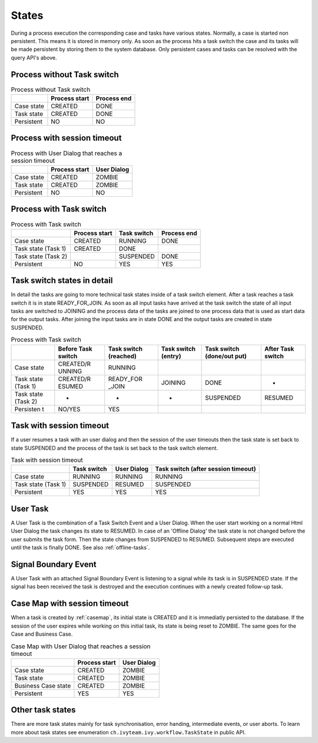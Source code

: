 

States
---------------

During a process execution the corresponding case and tasks have various
states. Normally, a case is started non persistent. This means it is
stored in memory only. As soon as the process hits a task switch the
case and its tasks will be made persistent by storing them to the system
database. Only persistent cases and tasks can be resolved with the query
API's above.



Process without Task switch
~~~~~~~~~~~~~~~~~~~~~~~~~~~

|image1|

.. table:: Process without Task switch

   +-----------------------+-----------------------+-----------------------+
   |                       | Process start         | Process end           |
   +=======================+=======================+=======================+
   | Case state            | CREATED               | DONE                  |
   +-----------------------+-----------------------+-----------------------+
   | Task state            | CREATED               | DONE                  |
   +-----------------------+-----------------------+-----------------------+
   | Persistent            | NO                    | NO                    |
   +-----------------------+-----------------------+-----------------------+



Process with session timeout
~~~~~~~~~~~~~~~~~~~~~~~~~~~~

|image19|

.. table:: Process with User Dialog that reaches a session timeout

   +-----------------------+-----------------------+-----------------------+
   |                       | Process start         | User Dialog           |
   +=======================+=======================+=======================+
   | Case state            | CREATED               | ZOMBIE                |
   +-----------------------+-----------------------+-----------------------+
   | Task state            | CREATED               | ZOMBIE                |
   +-----------------------+-----------------------+-----------------------+
   | Persistent            | NO                    | NO                    |
   +-----------------------+-----------------------+-----------------------+



Process with Task switch
~~~~~~~~~~~~~~~~~~~~~~~~

|image2|

.. table:: Process with Task switch

   +-----------------+-----------------+-----------------+-----------------+
   |                 | Process start   | Task switch     | Process end     |
   +=================+=================+=================+=================+
   | Case state      | CREATED         | RUNNING         | DONE            |
   +-----------------+-----------------+-----------------+-----------------+
   | Task state      | CREATED         | DONE            |                 |
   | (Task 1)        |                 |                 |                 |
   +-----------------+-----------------+-----------------+-----------------+
   | Task state      |                 | SUSPENDED       | DONE            |
   | (Task 2)        |                 |                 |                 |
   +-----------------+-----------------+-----------------+-----------------+
   | Persistent      | NO              | YES             | YES             |
   +-----------------+-----------------+-----------------+-----------------+



Task switch states in detail
~~~~~~~~~~~~~~~~~~~~~~~~~~~~

|image20|

In detail the tasks are going to more technical task states inside of a
task switch element. After a task reaches a task switch it is in state
READY_FOR_JOIN. As soon as all input tasks have arrived at the task
switch the state of all input tasks are switched to JOINING and the
process data of the tasks are joined to one process data that is used as
start data for the output tasks. After joining the input tasks are in
state DONE and the output tasks are created in state SUSPENDED.

.. table:: Process with Task switch

   +-----------+-----------+-----------+-----------+-----------+-----------+
   |           | Before    | Task      | Task      | Task      | After     |
   |           | Task      | switch    | switch    | switch    | Task      |
   |           | switch    | (reached) | (entry)   | (done/out | switch    |
   |           |           |           |           | put)      |           |
   +===========+===========+===========+===========+===========+===========+
   | Case      | CREATED/R | RUNNING   |           |           |           |
   | state     | UNNING    |           |           |           |           |
   +-----------+-----------+-----------+-----------+-----------+-----------+
   | Task      | CREATED/R | READY_FOR | JOINING   | DONE      | -         |
   | state     | ESUMED    | _JOIN     |           |           |           |
   | (Task 1)  |           |           |           |           |           |
   +-----------+-----------+-----------+-----------+-----------+-----------+
   | Task      | -         | -         | -         | SUSPENDED | RESUMED   |
   | state     |           |           |           |           |           |
   | (Task 2)  |           |           |           |           |           |
   +-----------+-----------+-----------+-----------+-----------+-----------+
   | Persisten | NO/YES    | YES       |           |           |           |
   | t         |           |           |           |           |           |
   +-----------+-----------+-----------+-----------+-----------+-----------+

Task with session timeout
~~~~~~~~~~~~~~~~~~~~~~~~~

|image3|

If a user resumes a task with an user dialog and then the session of the
user timeouts then the task state is set back to state SUSPENDED and the
process of the task is set back to the task switch element.

.. table:: Task with session timeout

   +-----------------+-----------------+-----------------+-----------------+
   |                 | Task switch     | User Dialog     | Task switch     |
   |                 |                 |                 | (after session  |
   |                 |                 |                 | timeout)        |
   +=================+=================+=================+=================+
   | Case state      | RUNNING         | RUNNING         | RUNNING         |
   +-----------------+-----------------+-----------------+-----------------+
   | Task state      | SUSPENDED       | RESUMED         | SUSPENDED       |
   | (Task 1)        |                 |                 |                 |
   +-----------------+-----------------+-----------------+-----------------+
   | Persistent      | YES             | YES             | YES             |
   +-----------------+-----------------+-----------------+-----------------+

User Task
~~~~~~~~~

|image4|

A User Task is the combination of a Task Switch Event and a User Dialog.
When the user start working on a normal Html User Dialog the task
changes its state to RESUMED. In case of an 'Offline Dialog' the task
state is not changed before the user submits the task form. Then the
state changes from SUSPENDED to RESUMED. Subsequent steps are executed
until the task is finally DONE. See also :ref:`offline-tasks`.


.. _signal-boundary-event:

Signal Boundary Event
~~~~~~~~~~~~~~~~~~~~~

|image5|

A User Task with an attached Signal Boundary Event is listening to a
signal while its task is in SUSPENDED state. If the signal has been
received the task is destroyed and the execution continues with a newly
created follow-up task.



Case Map with session timeout
~~~~~~~~~~~~~~~~~~~~~~~~~~~~~

|image22|

When a task is created by :ref:`casemap`, its initial state is
CREATED and it is immediatly persisted to the database. If the session
of the user expires while working on this initial task, its state is
being reset to ZOMBIE. The same goes for the Case and Business Case.

.. table:: Case Map with User Dialog that reaches a session timeout

   +-----------------------+-----------------------+-----------------------+
   |                       | Process start         | User Dialog           |
   +=======================+=======================+=======================+
   | Case state            | CREATED               | ZOMBIE                |
   +-----------------------+-----------------------+-----------------------+
   | Task state            | CREATED               | ZOMBIE                |
   +-----------------------+-----------------------+-----------------------+
   | Business Case state   | CREATED               | ZOMBIE                |
   +-----------------------+-----------------------+-----------------------+
   | Persistent            | YES                   | YES                   |
   +-----------------------+-----------------------+-----------------------+

Other task states
~~~~~~~~~~~~~~~~~

There are more task states mainly for task synchronisation, error
handing, intermediate events, or user aborts. To learn more about task
states see enumeration ``ch.ivyteam.ivy.workflow.TaskState`` in public
API.

.. |image1| image:: /_images/workflow/workflow-states-simple-start-end.png
.. |image2| image:: /_images/workflow/workflow-states-simple-start-task-switch-end.png
.. |image3| image:: /_images/workflow/workflow-states-task-with-session-timeout.png
.. |image4| image:: /_images/workflow/workflow-states-user-task.png
.. |image5| image:: /_images/workflow/workflow-states-signal-boundary-event.png
.. |image19| image:: /_images/workflow/workflow-states-session-timeout.png
.. |image20| image:: /_images/workflow/workflow-states-task-switch-states.png
.. |image22| image:: /_images/workflow/workflow-casemap-session-timeout.png
